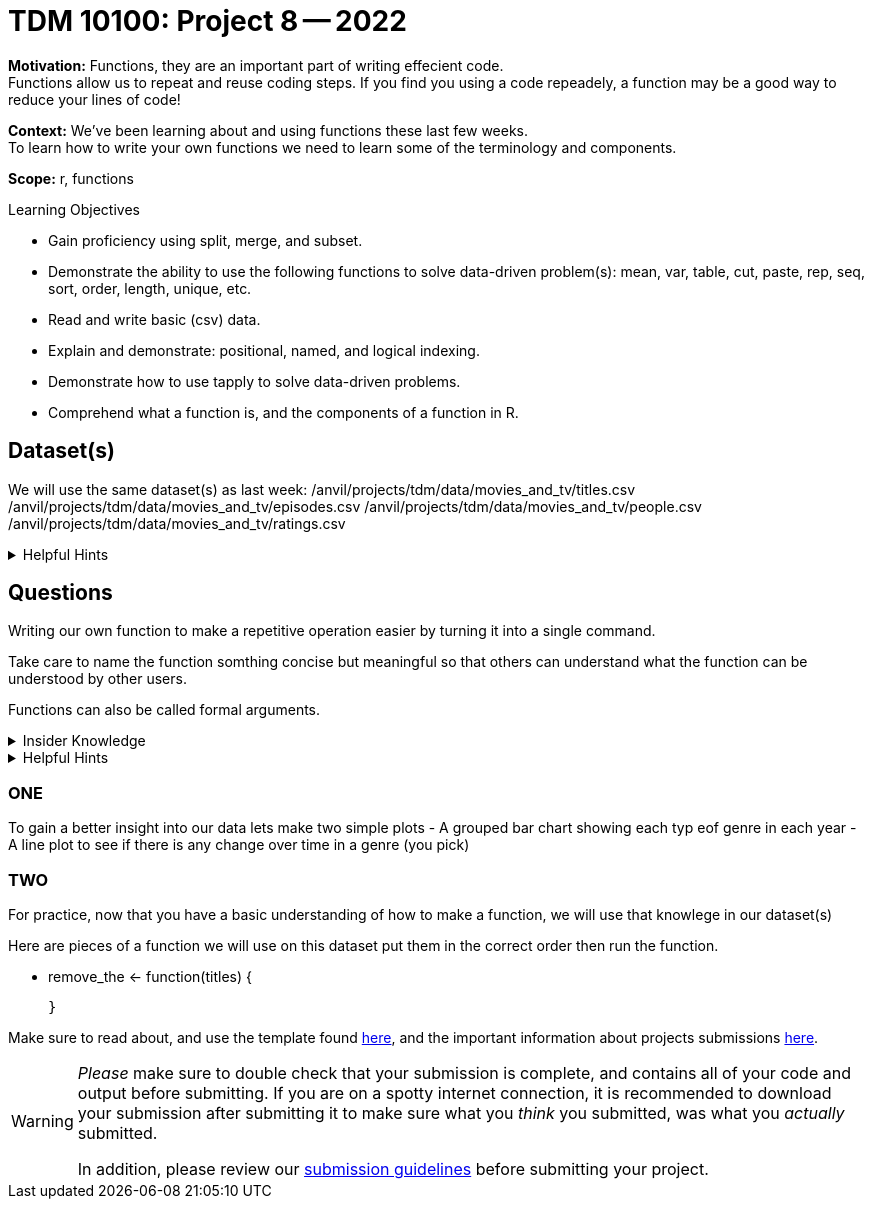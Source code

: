 = TDM 10100: Project 8 -- 2022

**Motivation:** Functions, they are an important part of writing effecient code. +
Functions allow us to repeat and reuse coding steps. If you find you using a code repeadely, a function may be a good way to reduce your lines of code!

**Context:** We've been learning about and using functions these last few weeks. +
To learn how to write your own functions we need to learn some of the terminology and components.  

**Scope:** r, functions

.Learning Objectives
****
- Gain proficiency using split, merge, and subset.
- Demonstrate the ability to use the following functions to solve data-driven problem(s): mean, var, table, cut, paste, rep, seq, sort, order, length, unique, etc.
- Read and write basic (csv) data.
- Explain and demonstrate: positional, named, and logical indexing.
- Demonstrate how to use tapply to solve data-driven problems.
- Comprehend what a function is, and the components of a function in R.
****

== Dataset(s)

We will use the same dataset(s) as last week:
/anvil/projects/tdm/data/movies_and_tv/titles.csv
/anvil/projects/tdm/data/movies_and_tv/episodes.csv
/anvil/projects/tdm/data/movies_and_tv/people.csv
/anvil/projects/tdm/data/movies_and_tv/ratings.csv


.Helpful Hints
[%collapsible]
====
`fread`- is a fast and efficient way to read in data.

[source,r]
----
library(data.table)

titles <- data.frame(fread("/anvil/projects/tdm/data/movies_and_tv/titles.csv"))
episodes <- data.frame(fread("/anvil/projects/tdm/data/movies_and_tv/episodes.csv"))
people <- data.frame(fread("/anvil/projects/tdm/data/movies_and_tv/people.csv"))
ratings <- data.frame(fread("/anvil/projects/tdm/data/movies_and_tv/ratings.csv"))
----
====


== Questions

Writing our own function to make a repetitive operation easier by turning it into a single command. +

Take care to name the function somthing concise but meaningful so that others can understand what the function can be understood by other users. +

Functions can also be called formal arguments. 

.Insider Knowledge
[%collapsible]
====
A function is an object that contains multiple interrelated statments put together in a predefined order when called(run). +

Functions can be built-in or created by the user (user-defined). +

.Some examples of built in functions are: 

* min(), max(), mean(), median()
* print()
* head()

====

.Helpful Hints
[%collapsible]
====
Syntax of a function
[source, R]
----
what_you_name_the_function <- function (argument) {
  statement(s) that are executed when the function runs
}
----
====

=== ONE
To gain a better insight into our data lets make two simple plots
- A grouped bar chart showing each typ eof genre in each year
- A line plot  to see if there is any change over time in a genre (you pick)

=== TWO
For practice, now that you have a basic understanding of how to make a function, we will use that knowlege in our dataset(s)

Here are pieces of a function we will use on this dataset put them in the correct order then run the function. +

  - remove_the <- function(titles) {

  }

Make sure to read about, and use the template found xref:templates.adoc[here], and the important information about projects submissions xref:submissions.adoc[here].





[WARNING]
====
_Please_ make sure to double check that your submission is complete, and contains all of your code and output before submitting. If you are on a spotty internet connection, it is recommended to download your submission after submitting it to make sure what you _think_ you submitted, was what you _actually_ submitted.
                                                                                                                             
In addition, please review our xref:book:projects:submissions.adoc[submission guidelines] before submitting your project.
====